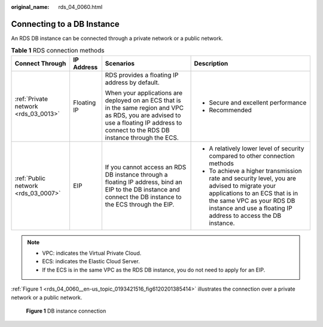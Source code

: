 :original_name: rds_04_0060.html

.. _rds_04_0060:

Connecting to a DB Instance
===========================

An RDS DB instance can be connected through a private network or a public network.

.. table:: **Table 1** RDS connection methods

   +--------------------------------------+-----------------+------------------------------------------------------------------------------------------------------------------------------------------------------------------------------------------+------------------------------------------------------------------------------------------------------------------------------------------------------------------------------------------------------------------------------+
   | Connect Through                      | IP Address      | Scenarios                                                                                                                                                                                | Description                                                                                                                                                                                                                  |
   +======================================+=================+==========================================================================================================================================================================================+==============================================================================================================================================================================================================================+
   | :ref:`Private network <rds_03_0013>` | Floating IP     | RDS provides a floating IP address by default.                                                                                                                                           | -  Secure and excellent performance                                                                                                                                                                                          |
   |                                      |                 |                                                                                                                                                                                          | -  Recommended                                                                                                                                                                                                               |
   |                                      |                 | When your applications are deployed on an ECS that is in the same region and VPC as RDS, you are advised to use a floating IP address to connect to the RDS DB instance through the ECS. |                                                                                                                                                                                                                              |
   +--------------------------------------+-----------------+------------------------------------------------------------------------------------------------------------------------------------------------------------------------------------------+------------------------------------------------------------------------------------------------------------------------------------------------------------------------------------------------------------------------------+
   | :ref:`Public network <rds_03_0007>`  | EIP             | If you cannot access an RDS DB instance through a floating IP address, bind an EIP to the DB instance and connect the DB instance to the ECS through the EIP.                            | -  A relatively lower level of security compared to other connection methods                                                                                                                                                 |
   |                                      |                 |                                                                                                                                                                                          | -  To achieve a higher transmission rate and security level, you are advised to migrate your applications to an ECS that is in the same VPC as your RDS DB instance and use a floating IP address to access the DB instance. |
   +--------------------------------------+-----------------+------------------------------------------------------------------------------------------------------------------------------------------------------------------------------------------+------------------------------------------------------------------------------------------------------------------------------------------------------------------------------------------------------------------------------+

.. note::

   -  VPC: indicates the Virtual Private Cloud.
   -  ECS: indicates the Elastic Cloud Server.
   -  If the ECS is in the same VPC as the RDS DB instance, you do not need to apply for an EIP.

:ref:`Figure 1 <rds_04_0060__en-us_topic_0193421516_fig6120201385414>` illustrates the connection over a private network or a public network.

.. _rds_04_0060__en-us_topic_0193421516_fig6120201385414:

.. figure:: /_static/images/en-us_image_0000001145211356.png
   :alt: **Figure 1** DB instance connection

   **Figure 1** DB instance connection
